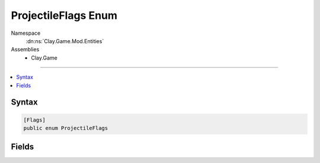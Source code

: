 
ProjectileFlags Enum
====================



Namespace
    :dn:ns:`Clay.Game.Mod.Entities`

Assemblies
    * Clay.Game

----

.. contents::
   :local:






Syntax
------

.. code-block:: csharp

    [Flags]
    public enum ProjectileFlags





.. dn:enumeration:: Clay.Game.Mod.Entities.ProjectileFlags
    :hidden:

.. dn:enumeration:: Clay.Game.Mod.Entities.ProjectileFlags


Fields
------

.. dn:enumeration:: Clay.Game.Mod.Entities.ProjectileFlags
    :noindex:
    :hidden:

    .. dn:field:: Clay.Game.Mod.Entities.ProjectileFlags.Homing



        :rtype: Clay.Game.Mod.Entities.ProjectileFlags

        .. code-block:: csharp

            [UsedImplicitly]
            Homing = 1

    .. dn:field:: Clay.Game.Mod.Entities.ProjectileFlags.None



        :rtype: Clay.Game.Mod.Entities.ProjectileFlags

        .. code-block:: csharp

            [UsedImplicitly]
            None = 0




